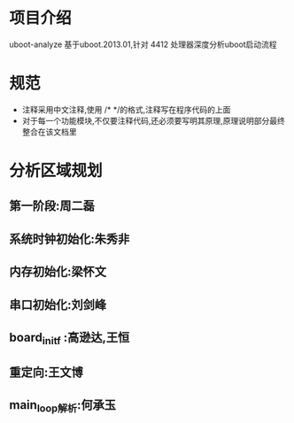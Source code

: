 * 项目介绍
uboot-analyze 基于uboot.2013.01,针对 4412 处理器深度分析uboot启动流程
* 规范
+ 注释采用中文注释,使用 /* */的格式,注释写在程序代码的上面
+ 对于每一个功能模块,不仅要注释代码,还必须要写明其原理,原理说明部分最终整合在该文档里

* 分析区域规划
** 第一阶段:周二磊
** 系统时钟初始化:朱秀非
** 内存初始化:梁怀文
** 串口初始化:刘剑峰
** board_init_f :高逊达,王恒
** 重定向:王文博
** main_loop解析:何承玉
